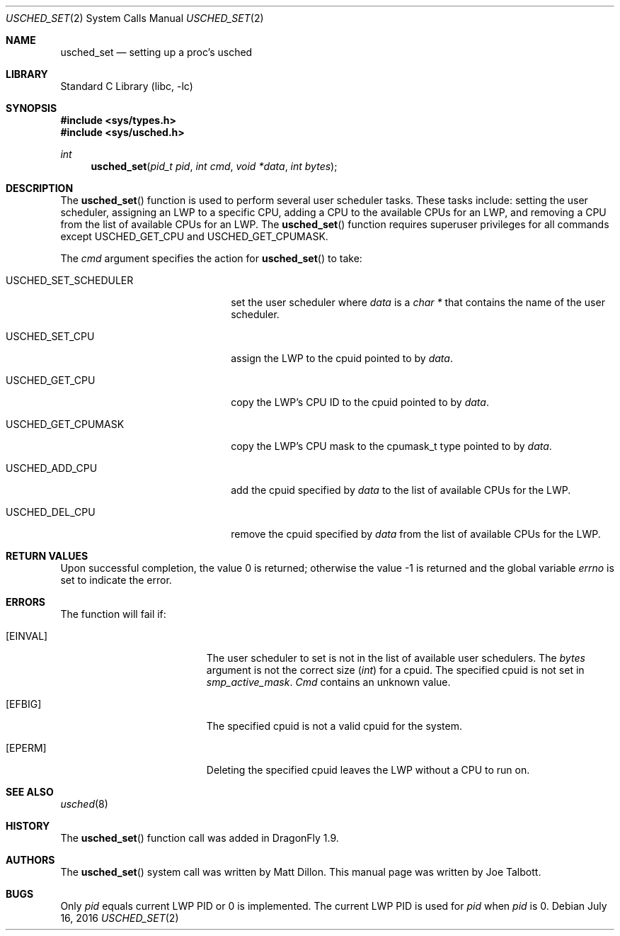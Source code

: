 .\" Copyright (c) 2007 The DragonFly Project.  All rights reserved.
.\"
.\" This code is derived from software contributed to The DragonFly Project
.\" by Matthew Dillon <dillon@backplane.com>
.\"
.\" Redistribution and use in source and binary forms, with or without
.\" modification, are permitted provided that the following conditions
.\" are met:
.\"
.\" 1. Redistributions of source code must retain the above copyright
.\"    notice, this list of conditions and the following disclaimer.
.\" 2. Redistributions in binary form must reproduce the above copyright
.\"    notice, this list of conditions and the following disclaimer in
.\"    the documentation and/or other materials provided with the
.\"    distribution.
.\" 3. Neither the name of The DragonFly Project nor the names of its
.\"    contributors may be used to endorse or promote products derived
.\"    from this software without specific, prior written permission.
.\"
.\" THIS SOFTWARE IS PROVIDED BY THE COPYRIGHT HOLDERS AND CONTRIBUTORS
.\" ``AS IS'' AND ANY EXPRESS OR IMPLIED WARRANTIES, INCLUDING, BUT NOT
.\" LIMITED TO, THE IMPLIED WARRANTIES OF MERCHANTABILITY AND FITNESS
.\" FOR A PARTICULAR PURPOSE ARE DISCLAIMED.  IN NO EVENT SHALL THE
.\" COPYRIGHT HOLDERS OR CONTRIBUTORS BE LIABLE FOR ANY DIRECT, INDIRECT,
.\" INCIDENTAL, SPECIAL, EXEMPLARY OR CONSEQUENTIAL DAMAGES (INCLUDING,
.\" BUT NOT LIMITED TO, PROCUREMENT OF SUBSTITUTE GOODS OR SERVICES;
.\" LOSS OF USE, DATA, OR PROFITS; OR BUSINESS INTERRUPTION) HOWEVER CAUSED
.\" AND ON ANY THEORY OF LIABILITY, WHETHER IN CONTRACT, STRICT LIABILITY,
.\" OR TORT (INCLUDING NEGLIGENCE OR OTHERWISE) ARISING IN ANY WAY OUT
.\" OF THE USE OF THIS SOFTWARE, EVEN IF ADVISED OF THE POSSIBILITY OF
.\" SUCH DAMAGE.
.\"
.Dd July 16, 2016
.Dt USCHED_SET 2
.Os
.Sh NAME
.Nm usched_set
.Nd setting up a proc's usched
.Sh LIBRARY
.Lb libc
.Sh SYNOPSIS
.In sys/types.h
.In sys/usched.h
.Ft int
.Fn usched_set "pid_t pid" "int cmd" "void *data" "int bytes"
.Sh DESCRIPTION
The
.Fn usched_set
function is used to perform several user scheduler tasks.
These tasks include: setting the user scheduler, assigning an LWP to a
specific CPU, adding a CPU to the available CPUs for an LWP,
and removing a CPU from the list of available CPUs for an LWP.
The
.Fn usched_set
function requires superuser privileges for all commands except
.Dv USCHED_GET_CPU
and
.Dv USCHED_GET_CPUMASK .
.Pp
The
.Fa cmd
argument specifies the action for
.Fn usched_set
to take:
.Bl -tag -width ".Dv USCHED_SET_SCHEDULER"
.It Dv USCHED_SET_SCHEDULER
set the user scheduler where
.Fa data
is a
.Vt char *
that contains the name of the user scheduler.
.It Dv USCHED_SET_CPU
assign the LWP to the cpuid pointed to by
.Fa data .
.It Dv USCHED_GET_CPU
copy the LWP's CPU ID to the cpuid pointed to by
.Fa data .
.It Dv USCHED_GET_CPUMASK
copy the LWP's CPU mask to the cpumask_t type pointed to by
.Fa data .
.It Dv USCHED_ADD_CPU
add the cpuid specified by
.Fa data
to the list of available CPUs for the LWP.
.It Dv USCHED_DEL_CPU
remove the cpuid specified by
.Fa data
from the list of available CPUs for the LWP.
.El
.Sh RETURN VALUES
.Rv -std
.Sh ERRORS
The function will fail if:
.Bl -tag -width Er
.It Bq Er EINVAL
The user scheduler to set is not in the list of available user schedulers.
The
.Fa bytes
argument is not the correct size
.Vt ( int )
for a cpuid.
The specified cpuid is not set in
.Va smp_active_mask .
.Fa Cmd
contains an unknown value.
.It Bq Er EFBIG
The specified cpuid is not a valid cpuid for the system.
.It Bq Er EPERM
Deleting the specified cpuid leaves the LWP without a CPU to run on.
.El
.Sh SEE ALSO
.Xr usched 8
.Sh HISTORY
The
.Fn usched_set
function call was added in
.Dx 1.9 .
.Sh AUTHORS
.An -nosplit
The
.Fn usched_set
system call was written by
.An Matt Dillon .
This manual page was written by
.An Joe Talbott .
.Sh BUGS
Only
.Fa pid
equals current LWP PID or 0 is implemented.
The current LWP PID is used for
.Fa pid
when
.Fa pid
is 0.
